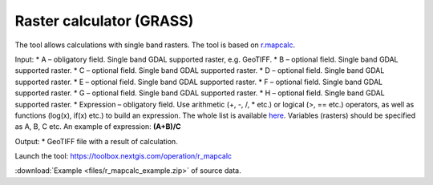 Raster calculator (GRASS)
==============================

The tool allows calculations with single band rasters. The tool is based on `r.mapcalc <https://grass.osgeo.org/grass83/manuals/r.mapcalc.html>`_.

Input:
* A – obligatory field. Single band GDAL supported raster, e.g. GeoTIFF.
* B – optional field. Single band GDAL supported raster.
* C – optional field. Single band GDAL supported raster.
* D – optional field. Single band GDAL supported raster.
* E – optional field. Single band GDAL supported raster.
* F – optional field. Single band GDAL supported raster.
* G – optional field. Single band GDAL supported raster.
* H – optional field. Single band GDAL supported raster.
* Expression – obligatory field. Use arithmetic (+, -, /, * etc.) or logical (>, == etc.) operators, as well as functions (log(x), if(x) etc.) to build an expression.  The whole list is available `here <https://grass.osgeo.org/grass83/manuals/r.mapcalc.html>`_.  Variables (rasters) should be specified as A, B, C etc. An example of expression: **(A+B)/C**

Output:
* GeoTIFF file with a result of calculation.

Launch the tool: https://toolbox.nextgis.com/operation/r_mapcalc

:download:`Example <files/r_mapcalc_example.zip>` of source data.

